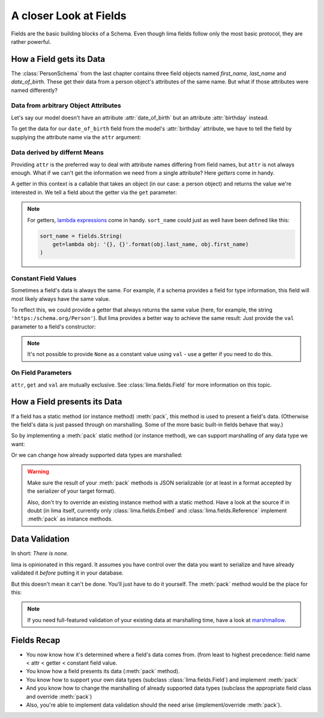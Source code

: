 =======================
A closer Look at Fields
=======================

Fields are the basic building blocks of a Schema. Even though lima fields
follow only the most basic protocol, they are rather powerful.


.. _field_data_sources:

How a Field gets its Data
=========================

The :class:`PersonSchema` from the last chapter contains three field objects
named *first_name,* *last_name* and *date_of_birth.* These get their data from
a person object's attributes of the same name. But what if those attributes
were named differently?


Data from arbitrary Object Attributes
-------------------------------------

Let's say our model doesn't have an attribute :attr:`date_of_birth` but an
attribute :attr:`birthday` instead.

To get the data for our ``date_of_birth`` field from the model's
:attr:`birthday` attribute, we have to tell the field by supplying the
attribute name via the ``attr`` argument:

.. code-block:: python
    :emphasize-lines: 8,15,19

    import datetime
    from lima import Schema, fields

    class Person:
        def __init__(self, first_name, last_name, birthday):
            self.first_name = first_name
            self.last_name = last_name
            self.birthday = birthday

    person = Person('Ernest', 'Hemingway', datetime.date(1899, 7, 21))

    class PersonSchema(Schema):
        first_name = fields.String()
        last_name = fields.String()
        date_of_birth = fields.Date(attr='birthday')

    schema = PersonSchema()
    schema.dump(person)
    # {'date_of_birth': '1899-07-21',
    #  'first_name': 'Ernest',
    #  'last_name': 'Hemingway'}


Data derived by differnt Means
------------------------------

Providing ``attr`` is the preferred way to deal with attribute names differing
from field names, but ``attr`` is not always enough. What if we can't get the
information we need from a single attribute? Here *getters* come in handy.

A getter in this context is a callable that takes an object (in our case: a
person object) and returns the value we're interested in. We tell a field about
the getter via the ``get`` parameter:

.. code-block:: python
    :emphasize-lines: 1-2,7,15

    def sort_name_getter(obj):
        return '{}, {}'.format(obj.last_name, obj.first_name)

    class PersonSchema(Schema):
        first_name = fields.String()
        last_name = fields.String()
        sort_name = fields.String(get=sort_name_getter)
        date_of_birth = fields.Date(attr='birthday')

    schema = PersonSchema()
    schema.dump(person)
    # {'date_of_birth': '1899-07-21',
    #  'first_name': 'Ernest',
    #  'last_name': 'Hemingway'
    #  'sort_name': 'Hemingway, Ernest'}

.. note::

    For getters, `lambda expressions <https://docs.python.org/3/tutorial/
    controlflow.html#lambda-expressions>`_ come in handy. ``sort_name`` could
    just as well have been defined like this:

    .. code-block:: python

        sort_name = fields.String(
            get=lambda obj: '{}, {}'.format(obj.last_name, obj.first_name)
        )


Constant Field Values
---------------------

Sometimes a field's data is always the same. For example, if a schema provides
a field for type information, this field will most likely always have the same
value.

To reflect this, we could provide a getter that always returns the same value
(here, for example, the string ``'https:/schema.org/Person'``). But lima
provides a better way to achieve the same result: Just provide the ``val``
parameter to a field's constructor:

.. code-block:: python
    :emphasize-lines: 2, 9

    class TypedPersonSchema(Schema):
        _type = fields.String(val='https://schema.org/Person')
        givenName = fields.String(attr='first_name')
        familyName = fields.String(attr='last_name')
        birthDate = fields.Date(attr='birthday')

    schema = TypedPersonSchema()
    schema.dump(person)
    # {'_type': 'https://schema.org/Person',
    #  'birthDate': '1899-07-21',
    #  'familyName': 'Hemingway',
    #  'givenName': 'Ernest'}

.. note::

    It's not possible to provide ``None`` as a constant value using ``val`` -
    use a getter if you need to do this.


On Field Parameters
-------------------

``attr``, ``get`` and ``val`` are mutually exclusive. See
:class:`lima.fields.Field` for more information on this topic.


How a Field presents its Data
=============================

If a field has a static method (or instance method) :meth:`pack`, this method
is used to present a field's data. (Otherwise the field's data is just passed
through on marshalling. Some of the more basic built-in fields behave that
way.)

So by implementing a :meth:`pack` static method (or instance method), we can
support marshalling of any data type we want:

.. code-block:: python
    :emphasize-lines: 8-13,24,29

    from collections import namedtuple
    from lima import fields, Schema

    # a new data type
    GeoPoint = namedtuple('GeoPoint', ['lat', 'long'])

    # a field class for the new date type
    class GeoPointField(fields.Field):
        @staticmethod
        def pack(val):
            ns = 'N' if val.lat > 0 else 'S'
            ew = 'E' if val.long > 0 else 'W'
            return '{}° {}, {}° {}'.format(val.lat, ns, val.long, ew)

    # a model using the new data type
    class Treasure:
        def __init__(self, name, location):
            self.name = name
            self.location = location

    # a schema for that model
    class TreasureSchema(Schema):
        name = fields.String()
        location = GeoPointField()

    treasure = Treasure('The Amber Room', GeoPoint(lat=59.7161, long=30.3956))
    schema = TreasureSchema()
    schema.dump(treasure)
    # {'location': '59.7161° N, 30.3956° E', 'name': 'The Amber Room'}

Or we can change how already supported data types are marshalled:

.. code-block:: python
    :emphasize-lines: 1-4,9,13

    class FancyDate(fields.Date):
        @staticmethod
        def pack(val):
            return val.strftime('%A, the %d. of %B %Y')

    class FancyPersonSchema(Schema):
        first_name = fields.String()
        last_name = fields.String()
        date_of_birth = FancyDate(attr='birthday')

    schema = FancyPersonSchema()
    schema.dump(person)
    # {'date_of_birth': 'Friday, the 21. of July 1899',
    #  'first_name': 'Ernest',
    #  'last_name': 'Hemingway'}

.. warning::

    Make sure the result of your :meth:`pack` methods is JSON serializable (or
    at least in a format accepted by the serializer of your target format).

    Also, don't try to override an existing instance method with a static
    method. Have a look at the source if in doubt (in lima itself, currently
    only :class:`lima.fields.Embed` and :class:`lima.fields.Reference`
    implement :meth:`pack` as instance methods.


.. _data_validation:

Data Validation
===============

In short: *There is none.*

lima is opinionated in this regard. It assumes you have control over the data
you want to serialize and have already validated it *before* putting it in your
database.

But this doesn't mean it can't be done. You'll just have to do it yourself. The
:meth:`pack` method would be the place for this:


.. code-block:: python
    :emphasize-lines: 6-7

    import re

    class ValidEmailField(fields.String):
        @staticmethod
        def pack(val):
            if not re.match(r'[^@]+@[^@]+\.[^@]+', val):
                raise ValueError('Not an email address: {!r}'.format(val))
            return val

.. note::

    If you need full-featured validation of your existing data at marshalling
    time, have a look at `marshmallow <http://marshmallow.readthedocs.org>`_.


Fields Recap
============

- You now know how it's determined where a field's data comes from. (from least
  to highest precedence: field name < attr < getter < constant field value.

- You know how a field presents its data (:meth:`pack` method).

- You know how to support your own data types (subclass
  :class:`lima.fields.Field`) and implement :meth:`pack`

- And you know how to change the marshalling of already supported data types
  (subclass the appropriate field class and override :meth:`pack`)

- Also, you're able to implement data validation should the need arise
  (implement/override :meth:`pack`).
